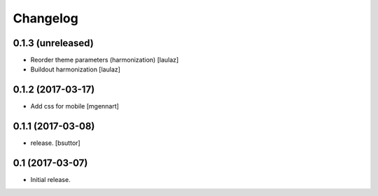Changelog
=========


0.1.3 (unreleased)
------------------

- Reorder theme parameters (harmonization)
  [laulaz]

- Buildout harmonization
  [laulaz]


0.1.2 (2017-03-17)
------------------

- Add css for mobile
  [mgennart]


0.1.1 (2017-03-08)
------------------

- release.
  [bsuttor]


0.1 (2017-03-07)
----------------

- Initial release.
